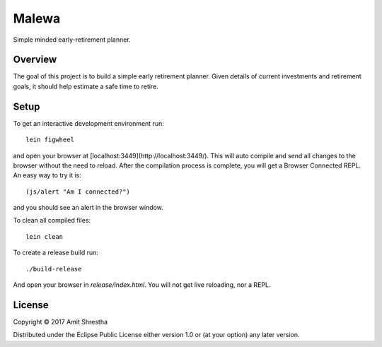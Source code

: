 Malewa
======

Simple minded early-retirement planner.

Overview
--------

The goal of this project is to build a simple early retirement planner.
Given details of current investments and retirement goals, it should help
estimate a safe time to retire.

Setup
-----

To get an interactive development environment run:

.. parsed-literal:: lein figwheel

and open your browser at [localhost:3449](http://localhost:3449/).
This will auto compile and send all changes to the browser without the
need to reload. After the compilation process is complete, you will
get a Browser Connected REPL. An easy way to try it is:

.. parsed-literal:: (js/alert "Am I connected?")

and you should see an alert in the browser window.

To clean all compiled files:

.. parsed-literal:: lein clean

To create a release build run:

.. parsed-literal:: ./build-release

And open your browser in `release/index.html`. You will not
get live reloading, nor a REPL.

License
-------

Copyright © 2017 Amit Shrestha

Distributed under the Eclipse Public License either version 1.0 or (at your option) any later version.
